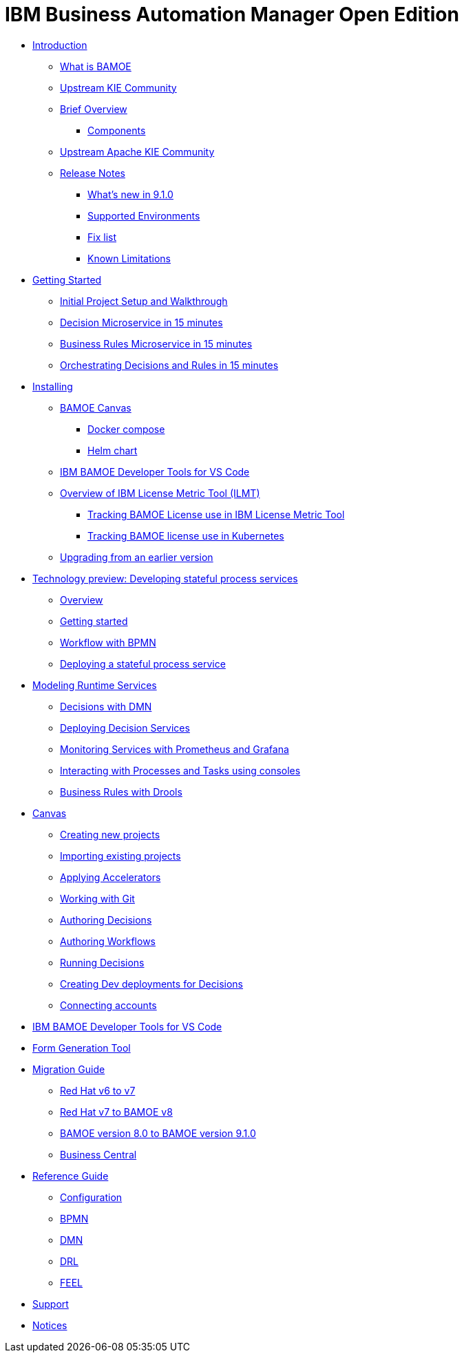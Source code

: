= IBM Business Automation Manager Open Edition

* xref:introduction/intro.html[Introduction]
** xref:introduction/what-is-bamoe.html[What is BAMOE]
** xref:introduction/upstream-kie-community.html[Upstream KIE Community]
** xref:introduction/brief-overview.html[Brief Overview]
*** xref:introduction/components.html[Components]
** xref:introduction/upstream-kie-community.html[Upstream Apache KIE Community]
** xref:introduction/release-notes/release-notes-main.html[Release Notes]
*** xref:introduction/release-notes/whats-new-9-1-0.html[What's new in 9.1.0]
*** xref:introduction/release-notes/supported-environments.html[Supported Environments]
*** xref:introduction/release-notes/fix-list.html[Fix list]
*** xref:introduction/release-notes/known-limitations.html[Known Limitations]
//*** xref:introduction/architecture.html[Architecture]
//*** xref:introduction/supported-environments.html[Supported Environments]
* xref:getting-started/getting-started.html[Getting Started]
** xref:getting-started/project-setup.html[Initial Project Setup and Walkthrough]
** xref:getting-started/decision-microservice.html[Decision Microservice in 15 minutes]
** xref:getting-started/business-rule-microservice.html[Business Rules Microservice in 15 minutes]
** xref:getting-started/orchestrating.html[Orchestrating Decisions and Rules in 15 minutes]
* xref:installation/installation.html[Installing]
** xref:installation/canvas.html[BAMOE Canvas]
*** xref:installation/docker-compose.html[Docker compose]
*** xref:installation/kie-helm-charts.html[Helm chart]
// *** xref:installation/podman.html[Podman]
// *** xref:installation/helm-charts.html[Helm Charts]
** xref:installation/developer-tools-for-vscode.html[IBM BAMOE Developer Tools for VS Code]
** xref:installation/ilmt-overview.html[Overview of IBM License Metric Tool (ILMT)]
*** xref:installation/ilmt-track-bamlcns-metrictool.html[Tracking BAMOE License use in IBM License Metric Tool]
*** xref:installation/ilmt-track-bamlcns-kubernetes.html[Tracking BAMOE license use in Kubernetes]
//** xref:installation/apply-ilmt-kubernetes.html[Apply ILMT Annotation to Kubernetes Pods]
** xref:installation/upgrading.html[Upgrading from an earlier version]
* xref:workflow/workflow-techpreview.html[Technology preview: Developing stateful process services]
** xref:workflow/overview.html[Overview]
** xref:workflow/gs-stateful-processes.html[Getting started]
** xref:workflow/workflow-with-bpmn.html[Workflow with BPMN]
** xref:workflow/deploying-process-services.html[Deploying a stateful process service]
* xref:runtime-services-modeling/runtime-services-modeling.html[Modeling Runtime Services]
** xref:runtime-services-modeling/decisions-with-dmn.html[Decisions with DMN]
** xref:runtime-services-modeling/deploying-decision-services.html[Deploying Decision Services]
** xref:runtime-services-modeling/monitoring-services.html[Monitoring Services with Prometheus and Grafana]
** xref:runtime-services-modeling/consoles.html[Interacting with Processes and Tasks using consoles]
** xref:runtime-services-modeling/business-rules-with-drools.html[Business Rules with Drools]
* xref:tools/canvas.html[Canvas]
** xref:tools/creating-new-projects.html[Creating new projects]
** xref:tools/importing-existing-projects.html[Importing existing projects]
** xref:tools/applying-accelerators.html[Applying Accelerators]
** xref:tools/working-with-git.html[Working with Git]
** xref:tools/authoring-decisions.html[Authoring Decisions]
** xref:tools/authoring-workflows.html[Authoring Workflows]
** xref:tools/running-decisions.html[Running Decisions]
** xref:tools/creating-dev-deployments-for-decisions.html[Creating Dev deployments for Decisions]
** xref:tools/connecting-accounts.html[Connecting accounts]
* xref:tools/developer-tools-for-vscode.html[IBM BAMOE Developer Tools for VS Code]
* xref:tools/form-generation-tool.html[Form Generation Tool]
* xref:migration-guide/migration-guide.html[Migration Guide]
** xref:https://access.redhat.com/documentation/en-us/red_hat_process_automation_manager/7.0/html/migrating_from_red_hat_jboss_bpm_suite_6.4_to_red_hat_process_automation_manager_7.0/migration-overview-con.html[Red Hat v6 to v7] 
** xref:migration-guide/redhat-to-ibm.html[Red Hat v7 to BAMOE v8] 
//** xref:migration-guide/now-to-next.html[BAMOE v8 to BAMOE v9] 
** xref:migration-guide/now-to-next-9-1-0.html[BAMOE version 8.0 to BAMOE version 9.1.0]
** xref:migration-guide/business-central.html[Business Central] 
//** xref:migration-guide/drl.html[Drools Rule Language] 
* xref:reference-guide/reference-guide.html[Reference Guide]
** xref:reference-guide/configuration.html[Configuration]
** xref:reference-guide/bpmn.html[BPMN]
** xref:reference-guide/dmn.html[DMN]
** xref:reference-guide/drl.html[DRL]
** xref:reference-guide/feel.html[FEEL]
* xref:support/support.html[Support]
* xref:support/notices.html[Notices]

